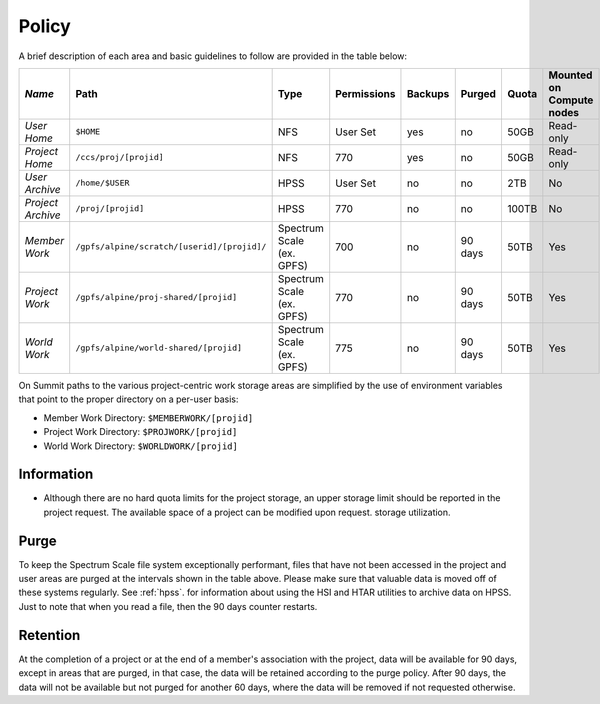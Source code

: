 .. _policy:

*******
Policy
*******



A brief description of each area and basic guidelines to follow are provided in
the table below:

+-------------------+---------------------------------------------+---------------------------+-------------+---------+---------+-------+--------------------------+
| *Name*            |   Path                                      |     Type                  | Permissions | Backups |  Purged | Quota | Mounted on Compute nodes |
+===================+=============================================+===========================+=============+=========+=========+=======+==========================+
| *User Home*       |   ``$HOME``                                 |     NFS                   |   User Set  |    yes  |    no   | 50GB  |   Read-only              |
+-------------------+---------------------------------------------+---------------------------+-------------+---------+---------+-------+--------------------------+
| *Project Home*    | ``/ccs/proj/[projid]``                      |     NFS                   |      770    |    yes  |    no   |  50GB |  Read-only               |
+-------------------+---------------------------------------------+---------------------------+-------------+---------+---------+-------+--------------------------+
| *User Archive*    | ``/home/$USER``                             |     HPSS                  |   User Set  |    no   |    no   |  2TB  |    No                    |
+-------------------+---------------------------------------------+---------------------------+-------------+---------+---------+-------+--------------------------+
| *Project Archive* | ``/proj/[projid]``                          |     HPSS                  |      770    |    no   |    no   | 100TB |     No                   |
+-------------------+---------------------------------------------+---------------------------+-------------+---------+---------+-------+--------------------------+
| *Member Work*     | ``/gpfs/alpine/scratch/[userid]/[projid]/`` | Spectrum Scale (ex. GPFS) |      700    |    no   | 90 days |  50TB |  Yes                     |
+-------------------+---------------------------------------------+---------------------------+-------------+---------+---------+-------+--------------------------+
| *Project Work*    | ``/gpfs/alpine/proj-shared/[projid]``       | Spectrum Scale (ex. GPFS) |      770    |    no   | 90 days |  50TB |  Yes                     |
+-------------------+---------------------------------------------+---------------------------+-------------+---------+---------+-------+--------------------------+
| *World Work*      | ``/gpfs/alpine/world-shared/[projid]``      | Spectrum Scale (ex. GPFS) |      775    |    no   | 90 days |  50TB |  Yes                     |
+-------------------+---------------------------------------------+---------------------------+-------------+---------+---------+-------+--------------------------+


On Summit paths to the various project-centric work storage areas are simplified
by the use of environment variables that point to the proper directory on a
per-user basis:

- Member Work Directory:  ``$MEMBERWORK/[projid]``
- Project Work Directory: ``$PROJWORK/[projid]``
- World Work Directory: ``$WORLDWORK/[projid]``

Information
============

- Although there are no hard quota limits for the project storage, an upper
  storage limit should be reported in the project request. The available space
  of a project can be modified upon request.
  storage utilization.

Purge
======

To keep the Spectrum Scale file system exceptionally performant, files that have
not been accessed in the project and user areas are purged at the intervals
shown in the table above. Please make sure that valuable data is moved off of
these systems regularly. See :ref:`hpss`. for information about using the HSI
and HTAR utilities to archive data on HPSS. Just to note that when you read a
file, then the 90 days counter restarts.

Retention
==========

At the completion of a project or at the end of a member's association with the
project, data will be available for 90 days, except in areas that are purged, in
that case, the data will be retained according to the purge policy. After 90
days, the data will not be available but not purged for another 60 days, where
the data will be removed if not requested otherwise.
